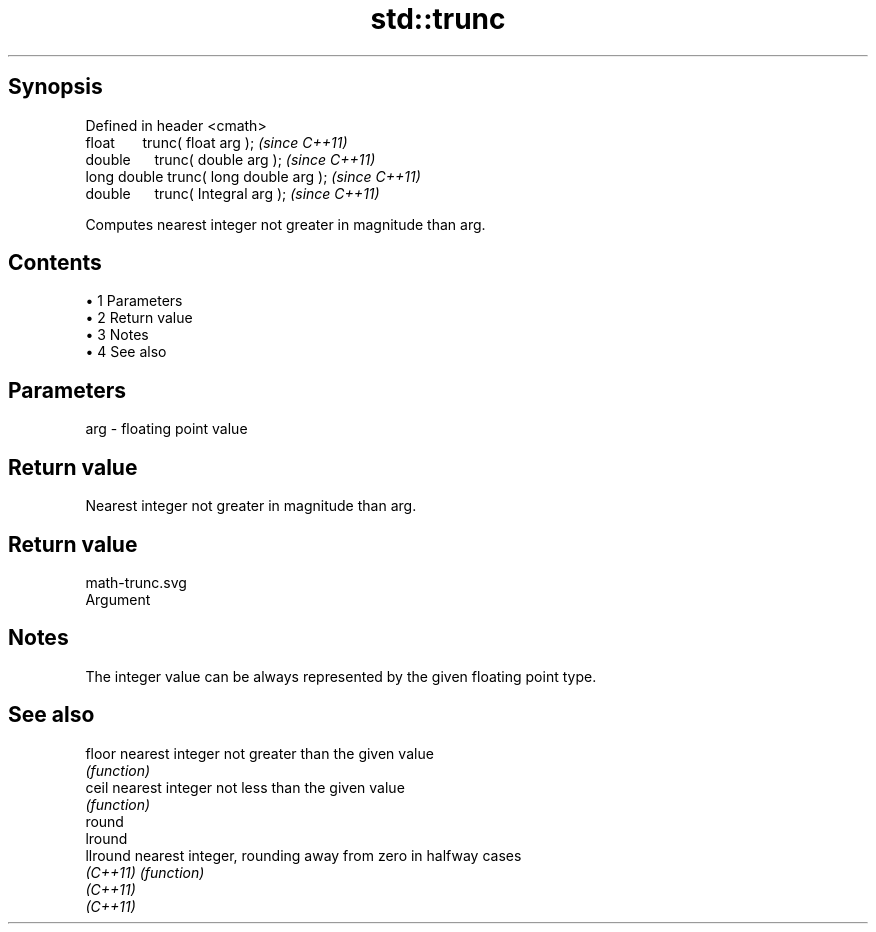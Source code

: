 .TH std::trunc 3 "Apr 19 2014" "1.0.0" "C++ Standard Libary"
.SH Synopsis
   Defined in header <cmath>
   float       trunc( float arg );        \fI(since C++11)\fP
   double      trunc( double arg );       \fI(since C++11)\fP
   long double trunc( long double arg );  \fI(since C++11)\fP
   double      trunc( Integral arg );     \fI(since C++11)\fP

   Computes nearest integer not greater in magnitude than arg.

.SH Contents

     • 1 Parameters
     • 2 Return value
     • 3 Notes
     • 4 See also

.SH Parameters

   arg - floating point value

.SH Return value

   Nearest integer not greater in magnitude than arg.

.SH Return value
   math-trunc.svg
   Argument

.SH Notes

   The integer value can be always represented by the given floating point type.

.SH See also

   floor   nearest integer not greater than the given value
           \fI(function)\fP
   ceil    nearest integer not less than the given value
           \fI(function)\fP
   round
   lround
   llround nearest integer, rounding away from zero in halfway cases
   \fI(C++11)\fP \fI(function)\fP
   \fI(C++11)\fP
   \fI(C++11)\fP

